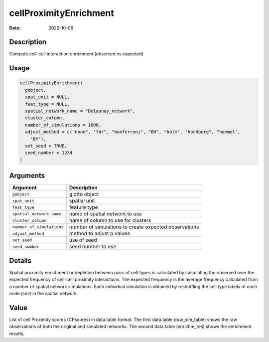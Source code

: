 =======================
cellProximityEnrichment
=======================

:Date: 2022-10-06

Description
===========

Compute cell-cell interaction enrichment (observed vs expected)

Usage
=====

.. code:: r

   cellProximityEnrichment(
     gobject,
     spat_unit = NULL,
     feat_type = NULL,
     spatial_network_name = "Delaunay_network",
     cluster_column,
     number_of_simulations = 1000,
     adjust_method = c("none", "fdr", "bonferroni", "BH", "holm", "hochberg", "hommel",
       "BY"),
     set_seed = TRUE,
     seed_number = 1234
   )

Arguments
=========

+-------------------------------+--------------------------------------+
| Argument                      | Description                          |
+===============================+======================================+
| ``gobject``                   | giotto object                        |
+-------------------------------+--------------------------------------+
| ``spat_unit``                 | spatial unit                         |
+-------------------------------+--------------------------------------+
| ``feat_type``                 | feature type                         |
+-------------------------------+--------------------------------------+
| ``spatial_network_name``      | name of spatial network to use       |
+-------------------------------+--------------------------------------+
| ``cluster_column``            | name of column to use for clusters   |
+-------------------------------+--------------------------------------+
| ``number_of_simulations``     | number of simulations to create      |
|                               | expected observations                |
+-------------------------------+--------------------------------------+
| ``adjust_method``             | method to adjust p.values            |
+-------------------------------+--------------------------------------+
| ``set_seed``                  | use of seed                          |
+-------------------------------+--------------------------------------+
| ``seed_number``               | seed number to use                   |
+-------------------------------+--------------------------------------+

Details
=======

Spatial proximity enrichment or depletion between pairs of cell types is
calculated by calculating the observed over the expected frequency of
cell-cell proximity interactions. The expected frequency is the average
frequency calculated from a number of spatial network simulations. Each
individual simulation is obtained by reshuffling the cell type labels of
each node (cell) in the spatial network.

Value
=====

List of cell Proximity scores (CPscores) in data.table format. The first
data.table (raw_sim_table) shows the raw observations of both the
original and simulated networks. The second data.table (enrichm_res)
shows the enrichment results.

